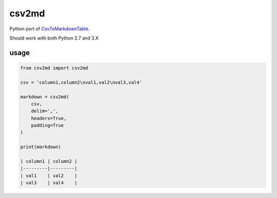 csv2md
======

Python port of `CsvToMarkdownTable
<https://github.com/donatj/CsvToMarkdownTable/>`_.

Should work with both Python 2.7 and 3.X

usage
-----

.. code:: python

    from csv2md import csv2md

    csv = 'column1,column2\nval1,val2\nval3,val4'

    markdown = csv2md(
        csv,
        delim=',',
        headers=True,
        padding=True
    )

    print(markdown)

    | column1 | column2 |
    |---------|---------|
    | val1    | val2    |
    | val3    | val4    |
